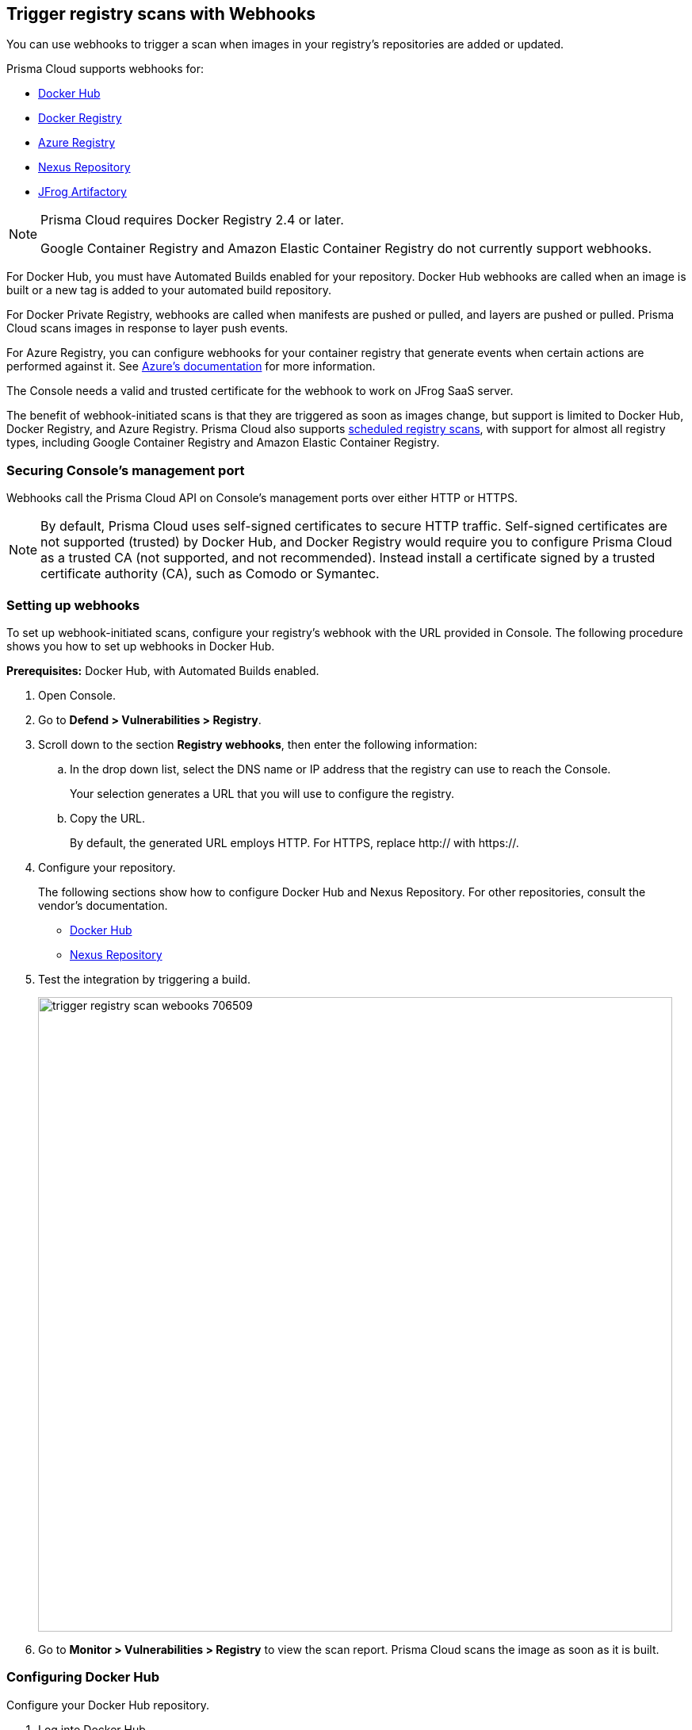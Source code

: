 == Trigger registry scans with Webhooks

You can use webhooks to trigger a scan when images in your registry's repositories are added or updated.

Prisma Cloud supports webhooks for:

* https://docs.docker.com/docker-hub/webhooks/[Docker Hub]
* https://docs.docker.com/registry/notifications/[Docker Registry]
* https://docs.microsoft.com/en-us/azure/container-registry/container-registry-webhook/[Azure Registry]
* https://help.sonatype.com/repomanager3/integrations/webhooks#:~:text=Webhooks%20are%20defined%20as%20an,events%20happening%20within%20Nexus%20Repository[Nexus Repository]
* https://www.jfrog.com/confluence/display/JFROG/Webhooks[JFrog Artifactory]

[NOTE]
====
Prisma Cloud requires Docker Registry 2.4 or later.
// https://stackoverflow.com/questions/32660206/docker-registry-vs-docker-trusted-registry

Google Container Registry and Amazon Elastic Container Registry do not currently support webhooks.
====

For Docker Hub, you must have Automated Builds enabled for your repository.
Docker Hub webhooks are called when an image is built or a new tag is added to your automated build repository.

For Docker Private Registry, webhooks are called when manifests are pushed or pulled, and layers are pushed or pulled.
Prisma Cloud scans images in response to layer push events.

For Azure Registry, you can configure webhooks for your container registry that generate events when certain actions are performed against it. See https://docs.microsoft.com/en-us/azure/container-registry/container-registry-webhook-reference/[Azure's documentation] for more information.

The Console needs a valid and trusted certificate for the webhook to work on JFrog SaaS server.

The benefit of webhook-initiated scans is that they are triggered as soon as images change, but support is limited to Docker Hub, Docker Registry, and Azure Registry.
Prisma Cloud also supports xref:../../configure/configure_scan_intervals.adoc#[scheduled registry scans], with support for almost all registry types, including Google Container Registry and Amazon Elastic Container Registry.


=== Securing Console's management port

Webhooks call the Prisma Cloud API on Console's management ports over either HTTP or HTTPS.

ifdef::compute_edition[]
Although it is convenient to test webhooks with HTTP, we strongly recommend that you set up webhooks to call Console over HTTPS.
To call webhooks over HTTPS, you must install a certificate trusted by the registry.
For more information about securing Console's management port with a custom cert, see
xref:../../configure/certificates.adoc[certs customization for Console TLS communication].
endif::compute_edition[]

NOTE: By default, Prisma Cloud uses self-signed certificates to secure HTTP traffic.
Self-signed certificates are not supported (trusted) by Docker Hub, and Docker Registry would require you to configure Prisma Cloud as a trusted CA (not supported, and not recommended).
Instead install a certificate signed by a trusted certificate authority (CA), such as Comodo or Symantec.


[.task]
=== Setting up webhooks

To set up webhook-initiated scans, configure your registry’s webhook with the URL provided in Console.
The following procedure shows you how to set up webhooks in Docker Hub.

*Prerequisites:* Docker Hub, with Automated Builds enabled.

[.procedure]
. Open Console.

. Go to *Defend > Vulnerabilities > Registry*.

. Scroll down to the section *Registry webhooks*, then enter the following information:


.. In the drop down list, select the DNS name or IP address that the registry can use to reach the Console.
+
Your selection generates a URL that you will use to configure the registry.

.. Copy the URL.
+
By default, the generated URL employs HTTP.
For HTTPS, replace http:// with https://.

. Configure your repository.
+
The following sections show how to configure Docker Hub and Nexus Repository.
For other repositories, consult the vendor's documentation.
+
* <<_configure_docker_hub,Docker Hub>>
* <<_configure_nexus_repository,Nexus Repository>>

. Test the integration by triggering a build.
+
image::trigger_registry_scan_webooks_706509.png[width=800]

. Go to *Monitor > Vulnerabilities > Registry* to view the scan report.
Prisma Cloud scans the image as soon as it is built.


[.task, #_configure_docker_hub]
=== Configuring Docker Hub

Configure your Docker Hub repository.

[.procedure]
. Log into Docker Hub.

. Select a repository, and then click Webhooks.

. Create a new webhook.
Specify a name, and paste the URL you copied from Console.

. Click Save.
+
image::trigger_registry_scan_webhooks_docker_hub.png[width=800]


[#_configure_nexus_repository]
=== Configuring Nexus Repository

Configure the Nexus Repository.
When setting up webhooks in Nexus Repository, select the "component" event type for triggering the webhooks.

image::trigger_registry_scan_webhooks_nexus.png[width=800]
